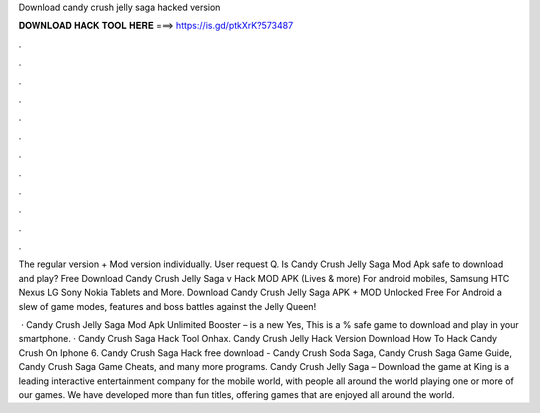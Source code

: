 Download candy crush jelly saga hacked version



𝐃𝐎𝐖𝐍𝐋𝐎𝐀𝐃 𝐇𝐀𝐂𝐊 𝐓𝐎𝐎𝐋 𝐇𝐄𝐑𝐄 ===> https://is.gd/ptkXrK?573487



.



.



.



.



.



.



.



.



.



.



.



.

The regular version + Mod version individually. User request Q. Is Candy Crush Jelly Saga Mod Apk safe to download and play? Free Download Candy Crush Jelly Saga v Hack MOD APK (Lives & more) For android mobiles, Samsung HTC Nexus LG Sony Nokia Tablets and More. Download Candy Crush Jelly Saga APK + MOD Unlocked Free For Android a slew of game modes, features and boss battles against the Jelly Queen!

 · Candy Crush Jelly Saga Mod Apk Unlimited Booster – is a new Yes, This is a % safe game to download and play in your smartphone. · Candy Crush Saga Hack Tool Onhax. Candy Crush Jelly Hack Version Download How To Hack Candy Crush On Iphone 6. Candy Crush Saga Hack free download - Candy Crush Soda Saga, Candy Crush Saga Game Guide, Candy Crush Saga Game Cheats, and many more programs. Candy Crush Jelly Saga – Download the game at   King is a leading interactive entertainment company for the mobile world, with people all around the world playing one or more of our games. We have developed more than fun titles, offering games that are enjoyed all around the world.

